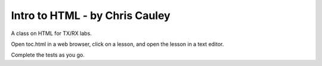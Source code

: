 ========
Intro to HTML - by Chris Cauley 
========

A class on HTML for TX/RX labs.

Open toc.html in a web browser, click on a lesson, and open the lesson in a text editor.

Complete the tests as you go.

